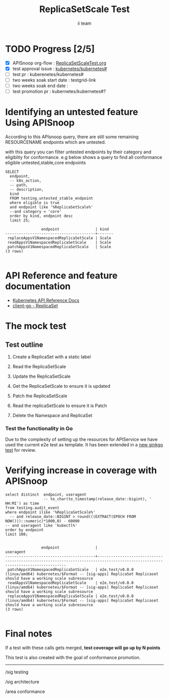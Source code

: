 # -*- ii: apisnoop; -*-
#+TITLE: ReplicaSetScale Test
#+AUTHOR: ii team
#+TODO: TODO(t) NEXT(n) IN-PROGRESS(i) BLOCKED(b) | DONE(d)
#+OPTIONS: toc:nil tags:nil todo:nil
#+EXPORT_SELECT_TAGS: export
#+PROPERTY: header-args:sql-mode :product postgres

* TODO Progress [2/5]                                                :export:
- [X] APISnoop org-flow : [[https://github.com/cncf/apisnoop/blob/master/tickets/k8s/][ReplicaSetScaleTest.org]]
- [X] test approval issue : [[https://github.com/kubernetes/kubernetes/issues/][kubernetes/kubernetes#]]
- [ ] test pr : kuberenetes/kubernetes#
- [ ] two weeks soak start date : testgrid-link
- [ ] two weeks soak end date :
- [ ] test promotion pr : kubernetes/kubernetes#?
* Identifying an untested feature Using APISnoop                     :export:

According to this APIsnoop query, there are still some remaining RESOURCENAME endpoints which are untested.

with this query you can filter untested endpoints by their category and eligiblity for conformance.
e.g below shows a query to find all conformance eligible untested,stable,core endpoints

  #+NAME: untested_stable_core_endpoints
  #+begin_src sql-mode :eval never-export :exports both :session none
    SELECT
      endpoint,
      -- k8s_action,
      -- path,
      -- description,
      kind
      FROM testing.untested_stable_endpoint
      where eligible is true
      and endpoint like '%ReplicaSetScale%'
      --and category = 'core'
      order by kind, endpoint desc
      limit 25;
  #+end_src

 #+RESULTS: untested_stable_core_endpoints
 #+begin_SRC example
                 endpoint                | kind
 ----------------------------------------+-------
  replaceAppsV1NamespacedReplicaSetScale | Scale
  readAppsV1NamespacedReplicaSetScale    | Scale
  patchAppsV1NamespacedReplicaSetScale   | Scale
 (3 rows)

 #+end_SRC

* API Reference and feature documentation                            :export:
- [[https://kubernetes.io/docs/reference/generated/kubernetes-api/v1.19/#read-scale-replicaset-v1-apps][Kubernetes API Reference Docs]]
- [[https://pkg.go.dev/k8s.io/kubernetes/test/e2e/framework/replicaset][client-go - ReplicaSet]]

* The mock test                                                     :export:
** Test outline
1. Create a ReplicaSet with a static label

2. Read the ReplicaSetScale

3. Update the ReplicaSetScale

4. Get the ReplicaSetScale to ensure it is updated

5. Patch the ReplicaSetScale

6. Read the replicaSetScale to ensure it is Patch

7. Delete the Namespace and ReplicaSet


*** Test the functionality in Go
Due to the complexity of setting up the resources for APIService we have used the current e2e test as template. It has been extended in a [[https://github.com/ii/kubernetes/commit/a157574c27e0efa55d3ce2b742fb45bb451a1ecf#diff-c4323b71233a6ca89375ef859d5757a50af9bbeb842d279cdd8f7f80fc0fd882R352-R420][new ginkgo test]] for review.


* Verifying increase in coverage with APISnoop                       :export:


#+begin_src sql-mode :eval never-export :exports both :session none
  select distinct  endpoint, useragent
                   -- to_char(to_timestamp(release_date::bigint), ' HH:MI') as time
  from testing.audit_event
  where endpoint ilike '%ReplicaSetScale%'
    -- and release_date::BIGINT > round(((EXTRACT(EPOCH FROM NOW()))::numeric)*1000,0) - 60000
  -- and useragent like 'kubectl%'
  order by endpoint
  limit 100;

#+end_src

#+RESULTS:
#+begin_SRC example
                endpoint                |                                                          useragent
----------------------------------------+------------------------------------------------------------------------------------------------------------------------------
 patchAppsV1NamespacedReplicaSetScale   | e2e.test/v0.0.0 (linux/amd64) kubernetes/$Format -- [sig-apps] ReplicaSet Replicaset should have a working scale subresource
 readAppsV1NamespacedReplicaSetScale    | e2e.test/v0.0.0 (linux/amd64) kubernetes/$Format -- [sig-apps] ReplicaSet Replicaset should have a working scale subresource
 replaceAppsV1NamespacedReplicaSetScale | e2e.test/v0.0.0 (linux/amd64) kubernetes/$Format -- [sig-apps] ReplicaSet Replicaset should have a working scale subresource
(3 rows)

#+end_SRC








* Convert to Ginkgo Test
** Ginkgo Test
  :PROPERTIES:
  :ID:       gt001z4ch1sc00l
  :END:
* Final notes                                                        :export:
If a test with these calls gets merged, **test coverage will go up by N points**

This test is also created with the goal of conformance promotion.

-----
/sig testing

/sig architecture

/area conformance


* scratch
#+BEGIN_SRC
CREATE OR REPLACE VIEW "public"."untested_stable_endpoints" AS
  SELECT
    ec.*,
    ao.description,
    ao.http_method
    FROM endpoint_coverage ec
           JOIN
           api_operation_material ao ON (ec.bucket = ao.bucket AND ec.job = ao.job AND ec.operation_id = ao.operation_id)
   WHERE ec.level = 'stable'
     AND tested is false
     AND ao.deprecated IS false
     AND ec.job != 'live'
   ORDER BY hit desc
            ;
#+END_SRC

*** Delete all audit events
#+begin_src sql-mode
delete from testing.audit_event;
#+end_src

#+RESULTS:
#+begin_SRC example
DELETE 0
#+end_SRC

